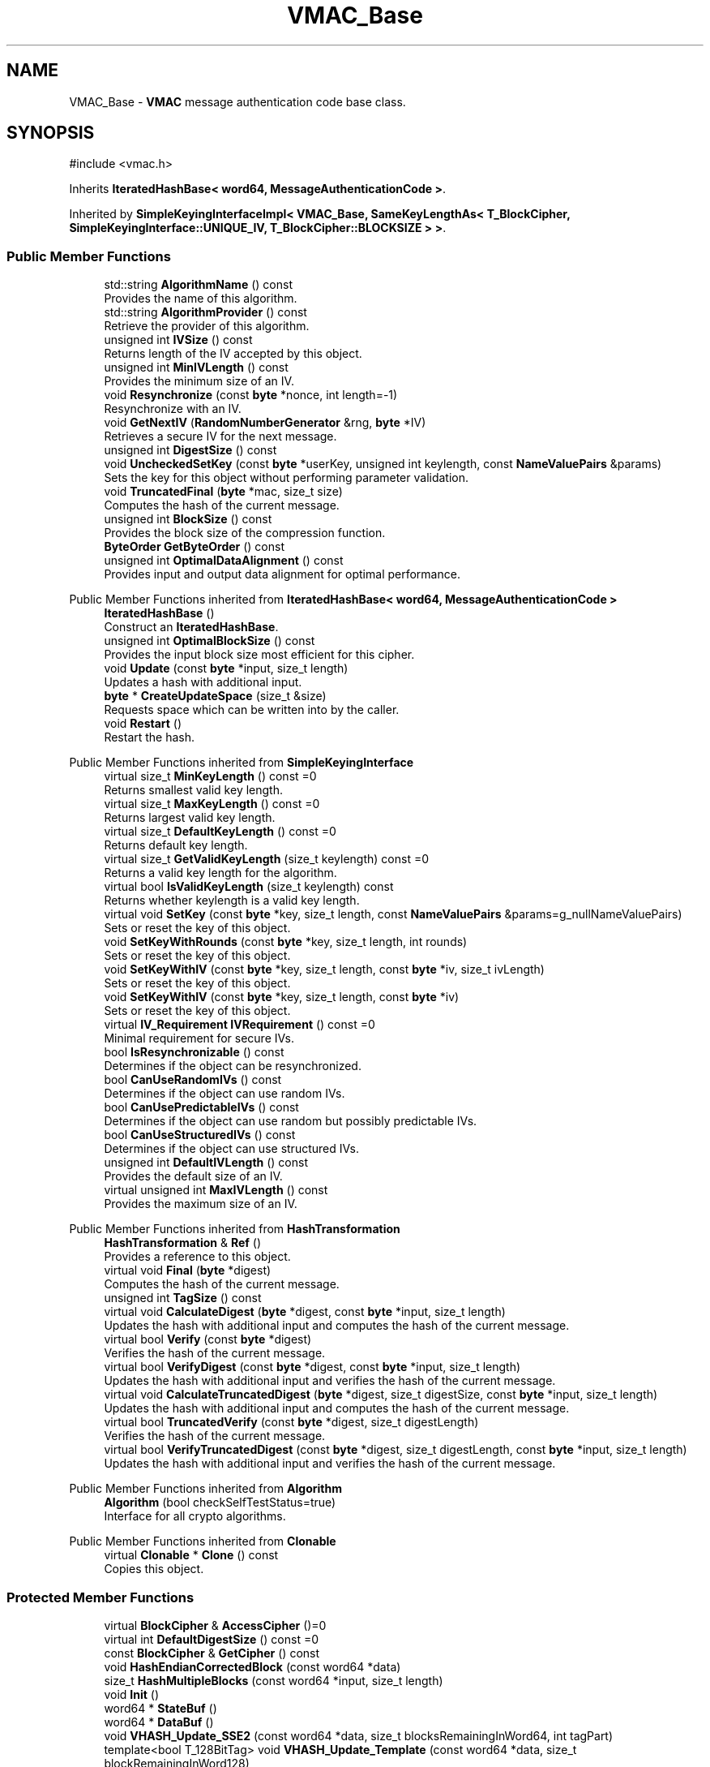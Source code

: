 .TH "VMAC_Base" 3 "My Project" \" -*- nroff -*-
.ad l
.nh
.SH NAME
VMAC_Base \- \fBVMAC\fP message authentication code base class\&.  

.SH SYNOPSIS
.br
.PP
.PP
\fR#include <vmac\&.h>\fP
.PP
Inherits \fBIteratedHashBase< word64, MessageAuthenticationCode >\fP\&.
.PP
Inherited by \fBSimpleKeyingInterfaceImpl< VMAC_Base, SameKeyLengthAs< T_BlockCipher, SimpleKeyingInterface::UNIQUE_IV, T_BlockCipher::BLOCKSIZE > >\fP\&.
.SS "Public Member Functions"

.in +1c
.ti -1c
.RI "std::string \fBAlgorithmName\fP () const"
.br
.RI "Provides the name of this algorithm\&. "
.ti -1c
.RI "std::string \fBAlgorithmProvider\fP () const"
.br
.RI "Retrieve the provider of this algorithm\&. "
.ti -1c
.RI "unsigned int \fBIVSize\fP () const"
.br
.RI "Returns length of the IV accepted by this object\&. "
.ti -1c
.RI "unsigned int \fBMinIVLength\fP () const"
.br
.RI "Provides the minimum size of an IV\&. "
.ti -1c
.RI "void \fBResynchronize\fP (const \fBbyte\fP *nonce, int length=\-1)"
.br
.RI "Resynchronize with an IV\&. "
.ti -1c
.RI "void \fBGetNextIV\fP (\fBRandomNumberGenerator\fP &rng, \fBbyte\fP *IV)"
.br
.RI "Retrieves a secure IV for the next message\&. "
.ti -1c
.RI "unsigned int \fBDigestSize\fP () const"
.br
.ti -1c
.RI "void \fBUncheckedSetKey\fP (const \fBbyte\fP *userKey, unsigned int keylength, const \fBNameValuePairs\fP &params)"
.br
.RI "Sets the key for this object without performing parameter validation\&. "
.ti -1c
.RI "void \fBTruncatedFinal\fP (\fBbyte\fP *mac, size_t size)"
.br
.RI "Computes the hash of the current message\&. "
.ti -1c
.RI "unsigned int \fBBlockSize\fP () const"
.br
.RI "Provides the block size of the compression function\&. "
.ti -1c
.RI "\fBByteOrder\fP \fBGetByteOrder\fP () const"
.br
.ti -1c
.RI "unsigned int \fBOptimalDataAlignment\fP () const"
.br
.RI "Provides input and output data alignment for optimal performance\&. "
.in -1c

Public Member Functions inherited from \fBIteratedHashBase< word64, MessageAuthenticationCode >\fP
.in +1c
.ti -1c
.RI "\fBIteratedHashBase\fP ()"
.br
.RI "Construct an \fBIteratedHashBase\fP\&. "
.ti -1c
.RI "unsigned int \fBOptimalBlockSize\fP () const"
.br
.RI "Provides the input block size most efficient for this cipher\&. "
.ti -1c
.RI "void \fBUpdate\fP (const \fBbyte\fP *input, size_t length)"
.br
.RI "Updates a hash with additional input\&. "
.ti -1c
.RI "\fBbyte\fP * \fBCreateUpdateSpace\fP (size_t &size)"
.br
.RI "Requests space which can be written into by the caller\&. "
.ti -1c
.RI "void \fBRestart\fP ()"
.br
.RI "Restart the hash\&. "
.in -1c

Public Member Functions inherited from \fBSimpleKeyingInterface\fP
.in +1c
.ti -1c
.RI "virtual size_t \fBMinKeyLength\fP () const =0"
.br
.RI "Returns smallest valid key length\&. "
.ti -1c
.RI "virtual size_t \fBMaxKeyLength\fP () const =0"
.br
.RI "Returns largest valid key length\&. "
.ti -1c
.RI "virtual size_t \fBDefaultKeyLength\fP () const =0"
.br
.RI "Returns default key length\&. "
.ti -1c
.RI "virtual size_t \fBGetValidKeyLength\fP (size_t keylength) const =0"
.br
.RI "Returns a valid key length for the algorithm\&. "
.ti -1c
.RI "virtual bool \fBIsValidKeyLength\fP (size_t keylength) const"
.br
.RI "Returns whether keylength is a valid key length\&. "
.ti -1c
.RI "virtual void \fBSetKey\fP (const \fBbyte\fP *key, size_t length, const \fBNameValuePairs\fP &params=g_nullNameValuePairs)"
.br
.RI "Sets or reset the key of this object\&. "
.ti -1c
.RI "void \fBSetKeyWithRounds\fP (const \fBbyte\fP *key, size_t length, int rounds)"
.br
.RI "Sets or reset the key of this object\&. "
.ti -1c
.RI "void \fBSetKeyWithIV\fP (const \fBbyte\fP *key, size_t length, const \fBbyte\fP *iv, size_t ivLength)"
.br
.RI "Sets or reset the key of this object\&. "
.ti -1c
.RI "void \fBSetKeyWithIV\fP (const \fBbyte\fP *key, size_t length, const \fBbyte\fP *iv)"
.br
.RI "Sets or reset the key of this object\&. "
.ti -1c
.RI "virtual \fBIV_Requirement\fP \fBIVRequirement\fP () const =0"
.br
.RI "Minimal requirement for secure IVs\&. "
.ti -1c
.RI "bool \fBIsResynchronizable\fP () const"
.br
.RI "Determines if the object can be resynchronized\&. "
.ti -1c
.RI "bool \fBCanUseRandomIVs\fP () const"
.br
.RI "Determines if the object can use random IVs\&. "
.ti -1c
.RI "bool \fBCanUsePredictableIVs\fP () const"
.br
.RI "Determines if the object can use random but possibly predictable IVs\&. "
.ti -1c
.RI "bool \fBCanUseStructuredIVs\fP () const"
.br
.RI "Determines if the object can use structured IVs\&. "
.ti -1c
.RI "unsigned int \fBDefaultIVLength\fP () const"
.br
.RI "Provides the default size of an IV\&. "
.ti -1c
.RI "virtual unsigned int \fBMaxIVLength\fP () const"
.br
.RI "Provides the maximum size of an IV\&. "
.in -1c

Public Member Functions inherited from \fBHashTransformation\fP
.in +1c
.ti -1c
.RI "\fBHashTransformation\fP & \fBRef\fP ()"
.br
.RI "Provides a reference to this object\&. "
.ti -1c
.RI "virtual void \fBFinal\fP (\fBbyte\fP *digest)"
.br
.RI "Computes the hash of the current message\&. "
.ti -1c
.RI "unsigned int \fBTagSize\fP () const"
.br
.ti -1c
.RI "virtual void \fBCalculateDigest\fP (\fBbyte\fP *digest, const \fBbyte\fP *input, size_t length)"
.br
.RI "Updates the hash with additional input and computes the hash of the current message\&. "
.ti -1c
.RI "virtual bool \fBVerify\fP (const \fBbyte\fP *digest)"
.br
.RI "Verifies the hash of the current message\&. "
.ti -1c
.RI "virtual bool \fBVerifyDigest\fP (const \fBbyte\fP *digest, const \fBbyte\fP *input, size_t length)"
.br
.RI "Updates the hash with additional input and verifies the hash of the current message\&. "
.ti -1c
.RI "virtual void \fBCalculateTruncatedDigest\fP (\fBbyte\fP *digest, size_t digestSize, const \fBbyte\fP *input, size_t length)"
.br
.RI "Updates the hash with additional input and computes the hash of the current message\&. "
.ti -1c
.RI "virtual bool \fBTruncatedVerify\fP (const \fBbyte\fP *digest, size_t digestLength)"
.br
.RI "Verifies the hash of the current message\&. "
.ti -1c
.RI "virtual bool \fBVerifyTruncatedDigest\fP (const \fBbyte\fP *digest, size_t digestLength, const \fBbyte\fP *input, size_t length)"
.br
.RI "Updates the hash with additional input and verifies the hash of the current message\&. "
.in -1c

Public Member Functions inherited from \fBAlgorithm\fP
.in +1c
.ti -1c
.RI "\fBAlgorithm\fP (bool checkSelfTestStatus=true)"
.br
.RI "Interface for all crypto algorithms\&. "
.in -1c

Public Member Functions inherited from \fBClonable\fP
.in +1c
.ti -1c
.RI "virtual \fBClonable\fP * \fBClone\fP () const"
.br
.RI "Copies this object\&. "
.in -1c
.SS "Protected Member Functions"

.in +1c
.ti -1c
.RI "virtual \fBBlockCipher\fP & \fBAccessCipher\fP ()=0"
.br
.ti -1c
.RI "virtual int \fBDefaultDigestSize\fP () const =0"
.br
.ti -1c
.RI "const \fBBlockCipher\fP & \fBGetCipher\fP () const"
.br
.ti -1c
.RI "void \fBHashEndianCorrectedBlock\fP (const word64 *data)"
.br
.ti -1c
.RI "size_t \fBHashMultipleBlocks\fP (const word64 *input, size_t length)"
.br
.ti -1c
.RI "void \fBInit\fP ()"
.br
.ti -1c
.RI "word64 * \fBStateBuf\fP ()"
.br
.ti -1c
.RI "word64 * \fBDataBuf\fP ()"
.br
.ti -1c
.RI "void \fBVHASH_Update_SSE2\fP (const word64 *data, size_t blocksRemainingInWord64, int tagPart)"
.br
.ti -1c
.RI "template<bool T_128BitTag> void \fBVHASH_Update_Template\fP (const word64 *data, size_t blockRemainingInWord128)"
.br
.ti -1c
.RI "void \fBVHASH_Update\fP (const word64 *data, size_t blocksRemainingInWord128)"
.br
.in -1c

Protected Member Functions inherited from \fBIteratedHashBase< word64, MessageAuthenticationCode >\fP
.in +1c
.ti -1c
.RI "word64 \fBGetBitCountHi\fP () const"
.br
.ti -1c
.RI "word64 \fBGetBitCountLo\fP () const"
.br
.ti -1c
.RI "void \fBPadLastBlock\fP (unsigned int lastBlockSize, \fBbyte\fP padFirst=0x80)"
.br
.ti -1c
.RI "virtual size_t \fBHashMultipleBlocks\fP (const word64 *input, size_t length)"
.br
.ti -1c
.RI "void \fBHashBlock\fP (const HashWordType *input)"
.br
.in -1c

Protected Member Functions inherited from \fBMessageAuthenticationCode\fP
.in +1c
.ti -1c
.RI "const \fBAlgorithm\fP & \fBGetAlgorithm\fP () const"
.br
.RI "Returns the base class \fBAlgorithm\fP\&. "
.in -1c

Protected Member Functions inherited from \fBSimpleKeyingInterface\fP
.in +1c
.ti -1c
.RI "void \fBThrowIfInvalidKeyLength\fP (size_t length)"
.br
.RI "Validates the key length\&. "
.ti -1c
.RI "void \fBThrowIfResynchronizable\fP ()"
.br
.RI "Validates the object\&. "
.ti -1c
.RI "void \fBThrowIfInvalidIV\fP (const \fBbyte\fP *iv)"
.br
.RI "Validates the IV\&. "
.ti -1c
.RI "size_t \fBThrowIfInvalidIVLength\fP (int length)"
.br
.RI "Validates the IV length\&. "
.ti -1c
.RI "const \fBbyte\fP * \fBGetIVAndThrowIfInvalid\fP (const \fBNameValuePairs\fP &params, size_t &size)"
.br
.RI "Retrieves and validates the IV\&. "
.ti -1c
.RI "void \fBAssertValidKeyLength\fP (size_t length) const"
.br
.RI "Validates the key length\&. "
.in -1c

Protected Member Functions inherited from \fBHashTransformation\fP
.in +1c
.ti -1c
.RI "void \fBThrowIfInvalidTruncatedSize\fP (size_t size) const"
.br
.RI "Validates a truncated digest size\&. "
.in -1c
.SS "Protected Attributes"

.in +1c
.ti -1c
.RI "bool \fBm_is128\fP"
.br
.ti -1c
.RI "bool \fBm_padCached\fP"
.br
.ti -1c
.RI "bool \fBm_isFirstBlock\fP"
.br
.ti -1c
.RI "unsigned int \fBm_L1KeyLength\fP"
.br
.in -1c
.SS "Additional Inherited Members"


Public Types inherited from \fBIteratedHashBase< word64, MessageAuthenticationCode >\fP
.in +1c
.ti -1c
.RI "typedef word64 \fBHashWordType\fP"
.br
.in -1c

Public Types inherited from \fBSimpleKeyingInterface\fP
.in +1c
.ti -1c
.RI "enum \fBIV_Requirement\fP { \fBUNIQUE_IV\fP = 0, \fBRANDOM_IV\fP, \fBUNPREDICTABLE_RANDOM_IV\fP, \fBINTERNALLY_GENERATED_IV\fP, \fBNOT_RESYNCHRONIZABLE\fP }"
.br
.RI "Secure IVs requirements as enumerated values\&. "
.in -1c
.SH "Detailed Description"
.PP 
\fBVMAC\fP message authentication code base class\&. 


.PP
\fBSince\fP
.RS 4
Crypto++ 5\&.5 
.RE
.PP

.SH "Member Function Documentation"
.PP 
.SS "std::string VMAC_Base::AlgorithmName () const\fR [inline]\fP, \fR [virtual]\fP"

.PP
Provides the name of this algorithm\&. 
.PP
\fBReturns\fP
.RS 4
the standard algorithm name
.RE
.PP
The standard algorithm name can be a name like \fRAES\fP or \fRAES/GCM\fP\&. Some algorithms do not have standard names yet\&. For example, there is no standard algorithm name for Shoup's \fBECIES\fP\&. 
.PP
\fBNote\fP
.RS 4
AlgorithmName is not universally implemented yet\&. 
.RE
.PP

.PP
Reimplemented from \fBAlgorithm\fP\&.
.SS "std::string VMAC_Base::AlgorithmProvider () const\fR [inline]\fP, \fR [virtual]\fP"

.PP
Retrieve the provider of this algorithm\&. 
.PP
\fBReturns\fP
.RS 4
the algorithm provider
.RE
.PP
The algorithm provider can be a name like "C++", "SSE", "NEON", "AESNI", "ARMv8" and "Power8"\&. C++ is standard C++ code\&. Other labels, like SSE, usually indicate a specialized implementation using instructions from a higher instruction set architecture (ISA)\&. Future labels may include external hardware like a hardware security module (HSM)\&. 
.PP
\fBNote\fP
.RS 4
Provider is not universally implemented yet\&. 
.RE
.PP

.PP
Reimplemented from \fBIteratedHashBase< word64, MessageAuthenticationCode >\fP\&.
.SS "unsigned int VMAC_Base::BlockSize () const\fR [inline]\fP, \fR [virtual]\fP"

.PP
Provides the block size of the compression function\&. 
.PP
\fBReturns\fP
.RS 4
block size of the compression function, in bytes
.RE
.PP
\fBBlockSize()\fP will return 0 if the hash is not block based or does not have an equivalent block size\&. For example, \fBKeccak\fP and SHA-3 do not have a block size, but they do have an equivalent block size called rate expressed as \fRr\fP\&. 
.PP
Reimplemented from \fBHashTransformation\fP\&.
.SS "word64 * VMAC_Base::DataBuf ()\fR [inline]\fP, \fR [protected]\fP, \fR [virtual]\fP"

.PP
Implements \fBIteratedHashBase< word64, MessageAuthenticationCode >\fP\&.
.SS "unsigned int VMAC_Base::DigestSize () const\fR [inline]\fP, \fR [virtual]\fP"
Provides the digest size of the hash 
.PP
\fBReturns\fP
.RS 4
the digest size of the hash\&. 
.RE
.PP

.PP
Implements \fBHashTransformation\fP\&.
.SS "\fBByteOrder\fP VMAC_Base::GetByteOrder () const\fR [inline]\fP, \fR [virtual]\fP"

.PP
Implements \fBIteratedHashBase< word64, MessageAuthenticationCode >\fP\&.
.SS "void VMAC_Base::GetNextIV (\fBRandomNumberGenerator\fP & rng, \fBbyte\fP * iv)\fR [virtual]\fP"

.PP
Retrieves a secure IV for the next message\&. 
.PP
\fBParameters\fP
.RS 4
\fIrng\fP a \fBRandomNumberGenerator\fP to produce keying material 
.br
\fIiv\fP a block of bytes to receive the IV
.RE
.PP
The IV must be at least \fBIVSize()\fP in length\&.

.PP
This method should be called after you finish encrypting one message and are ready to start the next one\&. After calling it, you must call \fBSetKey()\fP or \fBResynchronize()\fP\&. before using this object again\&.

.PP
Internally, the base class implementation calls \fBRandomNumberGenerator\fP's GenerateBlock() 
.PP
\fBNote\fP
.RS 4
This method is not implemented on decryption objects\&. 
.RE
.PP

.PP
Reimplemented from \fBSimpleKeyingInterface\fP\&.
.SS "void VMAC_Base::HashEndianCorrectedBlock (const word64 * data)\fR [protected]\fP, \fR [virtual]\fP"

.PP
Implements \fBIteratedHashBase< word64, MessageAuthenticationCode >\fP\&.
.SS "void VMAC_Base::Init ()\fR [inline]\fP, \fR [protected]\fP, \fR [virtual]\fP"

.PP
Implements \fBIteratedHashBase< word64, MessageAuthenticationCode >\fP\&.
.SS "unsigned int VMAC_Base::IVSize () const\fR [inline]\fP, \fR [virtual]\fP"

.PP
Returns length of the IV accepted by this object\&. 
.PP
\fBReturns\fP
.RS 4
the size of an IV, in bytes 
.RE
.PP
\fBExceptions\fP
.RS 4
\fI\fBNotImplemented()\fP\fP if the object does not support resynchronization
.RE
.PP
The default implementation throws \fBNotImplemented\fP 
.PP
Reimplemented from \fBSimpleKeyingInterface\fP\&.
.SS "unsigned int VMAC_Base::MinIVLength () const\fR [inline]\fP, \fR [virtual]\fP"

.PP
Provides the minimum size of an IV\&. 
.PP
\fBReturns\fP
.RS 4
minimal length of IVs accepted by this object, in bytes 
.RE
.PP
\fBExceptions\fP
.RS 4
\fI\fBNotImplemented()\fP\fP if the object does not support resynchronization 
.RE
.PP

.PP
Reimplemented from \fBSimpleKeyingInterface\fP\&.
.SS "unsigned int VMAC_Base::OptimalDataAlignment () const\fR [virtual]\fP"

.PP
Provides input and output data alignment for optimal performance\&. 
.PP
\fBReturns\fP
.RS 4
the input data alignment that provides optimal performance
.RE
.PP
OptimalDataAlignment returns the natural alignment of the hash word\&. 
.PP
Reimplemented from \fBIteratedHashBase< word64, MessageAuthenticationCode >\fP\&.
.SS "void VMAC_Base::Resynchronize (const \fBbyte\fP * iv, int ivLength = \fR\-1\fP)\fR [virtual]\fP"

.PP
Resynchronize with an IV\&. 
.PP
\fBParameters\fP
.RS 4
\fIiv\fP the initialization vector 
.br
\fIivLength\fP the size of the initialization vector, in bytes
.RE
.PP
\fBResynchronize()\fP resynchronizes with an IV provided by the caller\&. \fRivLength=-1\fP means use \fBIVSize()\fP\&. 
.PP
\fBExceptions\fP
.RS 4
\fI\fBNotImplemented()\fP\fP if the object does not support resynchronization 
.RE
.PP

.PP
Reimplemented from \fBSimpleKeyingInterface\fP\&.
.SS "word64 * VMAC_Base::StateBuf ()\fR [inline]\fP, \fR [protected]\fP, \fR [virtual]\fP"

.PP
Implements \fBIteratedHashBase< word64, MessageAuthenticationCode >\fP\&.
.SS "void VMAC_Base::TruncatedFinal (\fBbyte\fP * digest, size_t digestSize)\fR [virtual]\fP"

.PP
Computes the hash of the current message\&. 
.PP
\fBParameters\fP
.RS 4
\fIdigest\fP a pointer to the buffer to receive the hash 
.br
\fIdigestSize\fP the size of the truncated digest, in bytes
.RE
.PP
\fBTruncatedFinal()\fP calls \fBFinal()\fP and then copies digestSize bytes to digest\&. The hash is restarted the hash for the next message\&. 
.PP
Reimplemented from \fBIteratedHashBase< word64, MessageAuthenticationCode >\fP\&.
.SS "ANONYMOUS_NAMESPACE_END void VMAC_Base::UncheckedSetKey (const \fBbyte\fP * key, unsigned int length, const \fBNameValuePairs\fP & params)\fR [virtual]\fP"

.PP
Sets the key for this object without performing parameter validation\&. 
.PP
\fBParameters\fP
.RS 4
\fIkey\fP a byte buffer used to key the cipher 
.br
\fIlength\fP the length of the byte buffer 
.br
\fIparams\fP additional parameters passed as \fBNameValuePairs\fP
.RE
.PP
key must be at least DEFAULT_KEYLENGTH in length\&. 
.PP
Implements \fBSimpleKeyingInterface\fP\&.

.SH "Author"
.PP 
Generated automatically by Doxygen for My Project from the source code\&.
